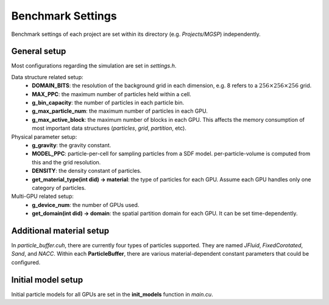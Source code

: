 Benchmark Settings
==================
Benchmark settings of each project are set within its directory (e.g. *Projects/MGSP*) independently.

General setup
------------------
Most configurations regarding the simulation are set in *settings.h*.

Data structure related setup:
    - **DOMAIN_BITS**: the resolution of the background grid in each dimension, e.g. 8 refers to a :math:`256 \times 256 \times 256` grid.
    - **MAX_PPC**: the maximum number of particles held within a cell.
    - **g_bin_capacity**: the number of particles in each particle bin.
    - **g_max_particle_num**: the maximum number of particles in each GPU.
    - **g_max_active_block**: the maximum number of blocks in each GPU. This affects the memory consumption of most important data structures (*particles*, *grid*, *partition*, etc).

Physical parameter setup:
    - **g_gravity**: the gravity constant.
    - **MODEL_PPC**: particle-per-cell for sampling particles from a SDF model. per-particle-volume is computed from this and the grid resolution.
    - **DENSITY**: the density constant of particles.
    - **get_material_type(int did) -> material**: the type of particles for each GPU. Assume each GPU handles only one category of particles.

Multi-GPU related setup:
    - **g_device_num**: the number of GPUs used.
    - **get_domain(int did) -> domain**: the spatial partition domain for each GPU. It can be set time-dependently.

Additional material setup
------------------
In *particle_buffer.cuh*, there are currently four types of particles supported. They are named *JFluid*, *FixedCorotated*, *Sand*, and *NACC*. 
Within each **ParticleBuffer**, there are various material-dependent constant parameters that could be configured.

Initial model setup
------------------
Initial particle models for all GPUs are set in the **init_models** function in *main.cu*.